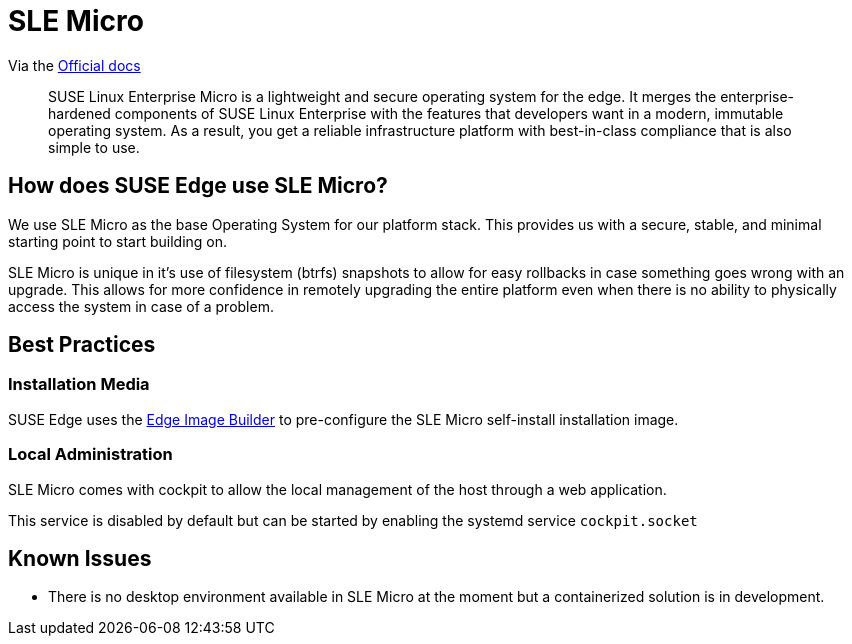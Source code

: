 [#components-slmicro]
= SLE Micro
:experimental:

ifdef::env-github[]
:imagesdir: ../images/
:tip-caption: :bulb:
:note-caption: :information_source:
:important-caption: :heavy_exclamation_mark:
:caution-caption: :fire:
:warning-caption: :warning:
endif::[]


Via the https://documentation.suse.com/sle-micro/5.5/[Official docs]

[quote]
____
SUSE Linux Enterprise Micro is a lightweight and secure operating system for the edge. It merges the enterprise-hardened components of SUSE Linux Enterprise with the features that developers want in a modern, immutable operating system. As a result, you get a reliable infrastructure platform with best-in-class compliance that is also simple to use.
____

== How does SUSE Edge use SLE Micro?

We use SLE Micro as the base Operating System for our platform stack. This provides us with a secure, stable, and minimal starting point to start building on.

SLE Micro is unique in it's use of filesystem (btrfs) snapshots to allow for easy rollbacks in case something goes wrong with an upgrade. This allows for more confidence in remotely upgrading the entire platform even when there is no ability to physically access the system in case of a problem.

== Best Practices

=== Installation Media

SUSE Edge uses the <<components-eib,Edge Image Builder>> to pre-configure the SLE Micro self-install installation image.

=== Local Administration

SLE Micro comes with cockpit to allow the local management of the host through a web application.

This service is disabled by default but can be started by enabling the systemd service `cockpit.socket`

== Known Issues

* There is no desktop environment available in SLE Micro at the moment but a containerized solution is in development.
